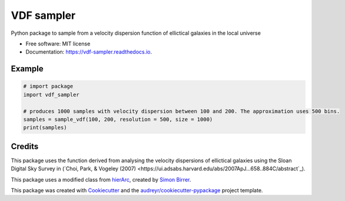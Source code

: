 ===========
VDF sampler
===========


.. image:: https://img.shields.io/pypi/v/vdf_sampler.svg
        :target: https://pypi.python.org/pypi/vdf_sampler

.. image:: https://img.shields.io/travis/vikramb1/vdf_sampler.svg
        :target: https://travis-ci.com/vikramb1/vdf_sampler

.. image:: https://readthedocs.org/projects/vdf-sampler/badge/?version=latest
        :target: https://vdf-sampler.readthedocs.io/en/latest/?version=latest
        :alt: Documentation Status




Python package to sample from a velocity dispersion function of ellictical galaxies in the local universe


* Free software: MIT license
* Documentation: https://vdf-sampler.readthedocs.io.

Example
-------

.. code-block:: python

        # import package
        import vdf_sampler

        # produces 1000 samples with velocity dispersion between 100 and 200. The approximation uses 500 bins.
        samples = sample_vdf(100, 200, resolution = 500, size = 1000)
        print(samples)

Credits
-------

This package uses the function derived from analysing the velocity dispersions of ellictical galaxies using the Sloan Digital Sky Survey in (`Choi, Park, & Vogeley (2007)  <https://ui.adsabs.harvard.edu/abs/2007ApJ...658..884C/abstract`_).  

This package uses a modified class from hierArc_, created by `Simon Birrer`_.

This package was created with Cookiecutter_ and the `audreyr/cookiecutter-pypackage`_ project template.

.. _hierArc: https://github.com/sibirrer/hierArc
.. _`Simon Birrer`: https://github.com/sibirrer
.. _Cookiecutter: https://github.com/audreyr/cookiecutter
.. _`audreyr/cookiecutter-pypackage`: https://github.com/audreyr/cookiecutter-pypackage
